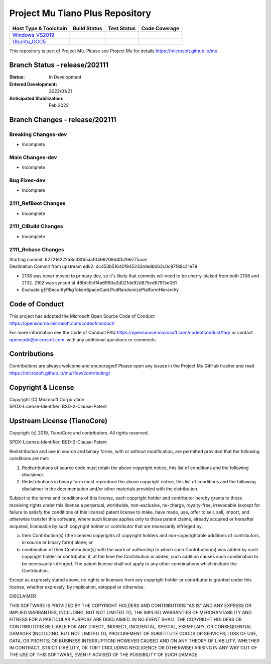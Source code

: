 ================================
Project Mu Tiano Plus Repository
================================

============================= ================= =============== ===================
 Host Type & Toolchain        Build Status      Test Status     Code Coverage
============================= ================= =============== ===================
Windows_VS2019_               |WindowsCiBuild|  |WindowsCiTest| |WindowsCiCoverage|
Ubuntu_GCC5_                  |UbuntuCiBuild|   |UbuntuCiTest|  |UbuntuCiCoverage|
============================= ================= =============== ===================

This repository is part of Project Mu.  Please see Project Mu for details https://microsoft.github.io/mu

Branch Status - release/202111
==============================

:Status:
  In Development

:Entered Development:
  2022/01/21

:Anticipated Stabilization:
  Feb 2022

Branch Changes - release/202111
===============================

Breaking Changes-dev
--------------------

- Incomplete

Main Changes-dev
----------------

- Incomplete

Bug Fixes-dev
-------------

- Incomplete

2111_RefBoot Changes
--------------------

- Incomplete

2111_CIBuild Changes
--------------------

- Incomplete

2111_Rebase Changes
-------------------

| Starting commit: 62721e22258c38f65aaf0499208d4fb266775ace
| Destination Commit from upstream edk2: dc453b51640f945233a1edb062c0c97f88c21e79

- 2108 was never moved to primary dev, so it's likely that commits will need to be cherry-picked from both
  2108 and 2102. 2102 was synced at 46bfc9cff4a6960a2d021de92d875ed67915e081
- Evaluate gEfiSecurityPkgTokenSpaceGuid.PcdRandomizePlatformHierarchy

Code of Conduct
===============

This project has adopted the Microsoft Open Source Code of Conduct https://opensource.microsoft.com/codeofconduct/

For more information see the Code of Conduct FAQ https://opensource.microsoft.com/codeofconduct/faq/
or contact `opencode@microsoft.com <mailto:opencode@microsoft.com>`_. with any additional questions or comments.

Contributions
=============

Contributions are always welcome and encouraged!
Please open any issues in the Project Mu GitHub tracker and read https://microsoft.github.io/mu/How/contributing/


Copyright & License
===================

| Copyright (C) Microsoft Corporation
| SPDX-License-Identifier: BSD-2-Clause-Patent

Upstream License (TianoCore)
============================

Copyright (c) 2019, TianoCore and contributors.  All rights reserved.

SPDX-License-Identifier: BSD-2-Clause-Patent

Redistribution and use in source and binary forms, with or without
modification, are permitted provided that the following conditions are met:

1. Redistributions of source code must retain the above copyright notice,
   this list of conditions and the following disclaimer.

2. Redistributions in binary form must reproduce the above copyright notice,
   this list of conditions and the following disclaimer in the documentation
   and/or other materials provided with the distribution.

Subject to the terms and conditions of this license, each copyright holder
and contributor hereby grants to those receiving rights under this license
a perpetual, worldwide, non-exclusive, no-charge, royalty-free, irrevocable
(except for failure to satisfy the conditions of this license) patent
license to make, have made, use, offer to sell, sell, import, and otherwise
transfer this software, where such license applies only to those patent
claims, already acquired or hereafter acquired, licensable by such copyright
holder or contributor that are necessarily infringed by:

(a) their Contribution(s) (the licensed copyrights of copyright holders and
    non-copyrightable additions of contributors, in source or binary form)
    alone; or

(b) combination of their Contribution(s) with the work of authorship to
    which such Contribution(s) was added by such copyright holder or
    contributor, if, at the time the Contribution is added, such addition
    causes such combination to be necessarily infringed. The patent license
    shall not apply to any other combinations which include the
    Contribution.

Except as expressly stated above, no rights or licenses from any copyright
holder or contributor is granted under this license, whether expressly, by
implication, estoppel or otherwise.

DISCLAIMER

THIS SOFTWARE IS PROVIDED BY THE COPYRIGHT HOLDERS AND CONTRIBUTORS "AS IS"
AND ANY EXPRESS OR IMPLIED WARRANTIES, INCLUDING, BUT NOT LIMITED TO, THE
IMPLIED WARRANTIES OF MERCHANTABILITY AND FITNESS FOR A PARTICULAR PURPOSE
ARE DISCLAIMED. IN NO EVENT SHALL THE COPYRIGHT HOLDERS OR CONTRIBUTORS BE
LIABLE FOR ANY DIRECT, INDIRECT, INCIDENTAL, SPECIAL, EXEMPLARY, OR
CONSEQUENTIAL DAMAGES (INCLUDING, BUT NOT LIMITED TO, PROCUREMENT OF
SUBSTITUTE GOODS OR SERVICES; LOSS OF USE, DATA, OR PROFITS; OR BUSINESS
INTERRUPTION) HOWEVER CAUSED AND ON ANY THEORY OF LIABILITY, WHETHER IN
CONTRACT, STRICT LIABILITY, OR TORT (INCLUDING NEGLIGENCE OR OTHERWISE)
ARISING IN ANY WAY OUT OF THE USE OF THIS SOFTWARE, EVEN IF ADVISED OF THE
POSSIBILITY OF SUCH DAMAGE.

.. ===================================================================
.. This is a bunch of directives to make the README file more readable
.. ===================================================================

.. CoreCI

.. _Windows_VS2019: https://dev.azure.com/projectmu/mu/_build/latest?definitionId=55&&branchName=release%2F202111
.. |WindowsCiBuild| image:: https://dev.azure.com/projectmu/mu/_apis/build/status/CI/Mu%20Tiano%20Plus%20CI%20VS2019?branchName=release%2F202111
.. |WindowsCiTest| image:: https://img.shields.io/azure-devops/tests/projectmu/mu/55.svg
.. |WindowsCiCoverage| image:: https://img.shields.io/badge/coverage-coming_soon-blue

.. _Ubuntu_GCC5: https://dev.azure.com/projectmu/mu/_build/latest?definitionId=56&branchName=release%2F202111
.. |UbuntuCiBuild| image:: https://dev.azure.com/projectmu/mu/_apis/build/status/CI/Mu%20Tiano%20Plus%20CI%20Ubuntu%20GCC5?branchName=release%2F202111
.. |UbuntuCiTest| image:: https://img.shields.io/azure-devops/tests/projectmu/mu/56.svg
.. |UbuntuCiCoverage| image:: https://img.shields.io/badge/coverage-coming_soon-blue
